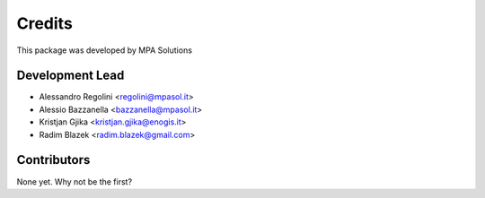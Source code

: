 Credits
=======

This package was developed by MPA Solutions

Development Lead
----------------

* Alessandro Regolini <regolini@mpasol.it>
* Alessio Bazzanella <bazzanella@mpasol.it>
* Kristjan Gjika <kristjan.gjika@enogis.it>
* Radim Blazek <radim.blazek@gmail.com>

Contributors
------------

None yet. Why not be the first?
